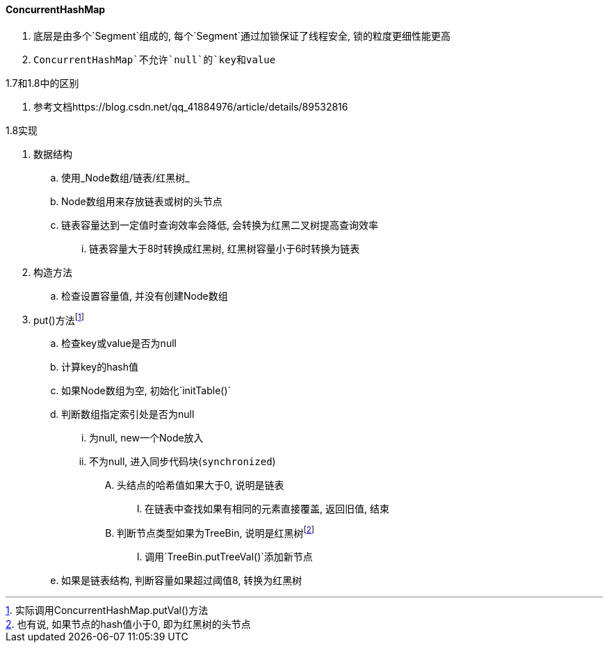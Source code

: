 

==== ConcurrentHashMap


. 底层是由多个`Segment`组成的, 每个`Segment`通过加锁保证了线程安全,
锁的粒度更细性能更高
. `ConcurrentHashMap`不允许`null`的`key和value`


.1.7和1.8中的区别
. 参考文档https://blog.csdn.net/qq_41884976/article/details/89532816


.1.8实现
. 数据结构
.. 使用_Node数组/链表/红黑树_
.. Node数组用来存放链表或树的头节点
.. 链表容量达到一定值时查询效率会降低, 会转换为红黑二叉树提高查询效率
... 链表容量大于8时转换成红黑树, 红黑树容量小于6时转换为链表
. 构造方法
.. 检查设置容量值, 并没有创建Node数组
. put()方法footnote:[实际调用ConcurrentHashMap.putVal()方法]
.. 检查key或value是否为null
.. 计算key的hash值
.. 如果Node数组为空, 初始化`initTable()`
.. 判断数组指定索引处是否为null
... 为null, new一个Node放入
... 不为null, 进入同步代码块(`synchronized`)
.... 头结点的哈希值如果大于0, 说明是链表
..... 在链表中查找如果有相同的元素直接覆盖, 返回旧值, 结束
.... 判断节点类型如果为TreeBin, 说明是红黑树footnote:[也有说, 如果节点的hash值小于0, 即为红黑树的头节点]
..... 调用`TreeBin.putTreeVal()`添加新节点
.. 如果是链表结构, 判断容量如果超过阈值8, 转换为红黑树

